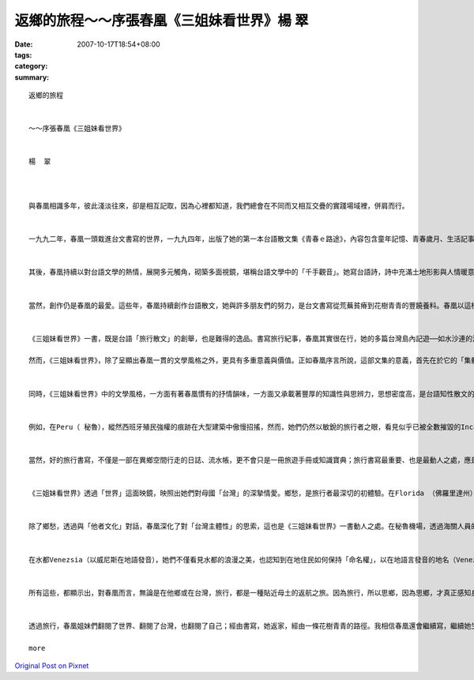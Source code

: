 返鄉的旅程～～序張春凰《三姐妹看世界》楊  翠
#################################################################

:date: 2007-10-17T18:54+08:00
:tags: 
:category: 
:summary: 


:: 

  返鄉的旅程


  ～～序張春凰《三姐妹看世界》


  楊  翠



  與春凰相識多年，彼此淺淡往來，卻是相互記取，因為心裡都知道，我們總會在不同而又相互交疊的實踐場域裡，併肩而行。


  一九九二年，春凰一頭栽進台文書寫的世界，一九九四年，出版了她的第一本台語散文集《青春ｅ路途》，內容包含童年記憶、青春歲月、生活記事、文學情愛、台灣戀歌，是台灣女作家第一本結集出版的台語散文集，在台語文學史上具有重要的歷史性意義。不僅如此，春凰在台文書寫尚仍顛躓起行的階段，就走進這一片被各方輕視乃至鄙夷的荒原，一鋤一鋤栽植種籽，以簡潔俐落、清雅秀麗、真摯細膩的文字風格，探索、並開發台語美文的深度海域，以實際的作品，見證台語書寫的美學高度。


  其後，春凰持續以對台語文學的熱情，展開多元觸角，砌築多面視鏡，堪稱台語文學中的「千手觀音」。她寫台語詩，詩中充滿土地形影與人情暖意；她以台文譯寫世界童話與本土故事，希望提供一套媒介，讓小朋友透過母親的嘴舌，聆聽世界的、自己的故事；她撰述台語文學史及台語文學論述，一方面細數台語文學一路走來的坎坷痕跡，一方面期望提昇台語文學的美學境界。更令人感佩的是，十幾年來，春凰猶如發願一般，以草根行腳，一磚一石，從事台語文學的教學，面對一群對通識文學課程缺乏興趣、對台語文學更是毫無認同的學生，不厭其煩地帶領他們走進台語文學的清美花園。


  當然，創作仍是春凰的最愛。這些年，春凰持續創作台語散文，她與許多朋友們的努力，是台文書寫從荒蕪貧瘠到花樹青青的豐饒養料。春凰以這樣的生命行腳，持續無怨無悔的台語文之路，《三姐妹看世界》正是她這些年努力的嶄新成果。


  《三姐妹看世界》一書，既是台語「旅行散文」的創舉，也是難得的逸品。書寫旅行紀事，春凰其實很在行，她的多篇台灣島內記遊──如水沙連的湖光雲霧、台灣中部山區的夜空流星雨等，都十分精彩動人。春凰的旅行散文，除了延續她一貫的文字美學特質──清雅、細膩──之外，更彰顯出她高度的寫景功力，文字深具畫面感與音樂性，讀來猶如一幅畫，而旅者的步履節奏也反映在文字與結構中，形成獨特的韻律感。

  然而，《三姐妹看世界》，除了呈顯出春凰一貫的文學風格之外，更具有多重意義與價值。正如春凰序言所說，這部文集的意義，首先在於它的「集體性」；它是三姐妹智識與情分的體現，姐妹攜手行走天涯，笑看風雲，令人羨慕；同時，它也是三姐妹背後「三個查甫人」的溫情暖意，因為他們的支持，三姐妹才能用雙腳走天下、用雙眼看世界；它更是一本「家族合集」，因為還有家族跨世代成員的插畫來「鬥鬧熱」，才能成就第一本台語文學界女性合著的旅行文集。


  同時，《三姐妹看世界》中的文學風格，一方面有著春凰慣有的抒情韻味，一方面又承載著豐厚的知識性與思辨力，思想密度高，是台語知性散文的典型。《三姐妹看世界》看見的不只是山光水色、建築人文、風俗民情，同時也深入當地的歷史記憶、文化特質、宗教信仰、文學藝術、生活實景；她們所進行的，不僅是空間的旅行，更是時間的旅程，透過深富歷史縱深的文字，她們見證的是一部歐、美文化史。


  例如，在Peru（ 秘魯），縱然西班牙殖民強權的痕跡在大型建築中傲慢招搖，然而，她們仍然以敏銳的旅行者之眼，看見似乎已被全數摧毀的Inca（印加）豐美的文化遺產，仍然鏤刻在具有獨特藝術美學元素的石雕中，訴說著自己的歷史故事。在巴黎，她們不僅看見巴黎的城市風華與消費文化，也深入攬見巴黎知識份子的內心風情；例如，德國落魄學者Benjamin（班傑明）在法國的漫遊足跡；還有，法國才子詩人Baudelair（波特萊爾）如何在離與返之間，掙扎於對故鄉的愛與恨。 在Alpes（阿爾卑斯山），她們則探知古羅馬帝國大軍的行軍足履，穿越山洞時，用心體觸它的歷史年輪、感知那些悲慘故事的所構織而成的歷史氛圍。在羅馬城，她們細心體會一個古城的時間重層性，同時，也看見宗教與俗世人間如何在這座城市對話，激盪出獨特的歷史經驗與城市美學。


  當然，好的旅行書寫，不僅是一部在異鄉空間行走的日誌、流水帳，更不會只是一冊旅遊手冊或知識寶典；旅行書寫最重要、也是最動人之處，應是旅行者如何經由自我與他者的遭遇，通過對他者文化的觀察與體驗，反思自我文化、定位自我存在價值，重新認知、認同自我，重構「家」的意象，找到一條新的「返家」路徑。自我與他者的對話，正是《三姐妹看世界》一書最重要的區塊。


  《三姐妹看世界》透過「世界」這面映鏡，映照出她們對母國「台灣」的深摯情愛。鄉愁，是旅行者最深切的初體驗。在Florida （佛羅里達州）的首都Tallahassee（塔拉哈西）留學時，春凰首度感受到鄉愁的滋味，而所謂「鄉愁」，一點也不抽象，故鄉以最日常性的元素──韮菜、白菜、魯肉飯──召喚她。在地中海Monaco（摩那哥）的海邊公園，她們面對同樣的海洋氣候植物，如茶花、夾竹桃、芎蕉、蓮蕉花等，在與台灣頗為相似的地景裡，思鄉之情深切湧動。


  除了鄉愁，透過與「他者文化」對話，春凰深化了對「台灣主體性」的思索，這也是《三姐妹看世界》一書動人之處。在秘魯機場，透過海關人員的眼睛，她們體驗了「台灣正名」、「自我認同」的重要性。來到Provins（普羅旺斯）中古世紀小鎮，看到當地將自身的歷史、文化、傳說與觀光適切結合，文化主體與經濟商機並存，三姐妹深覺台灣也應在這方面更加努力。在Swiss（瑞士）寧靜和平的氛圍中，三姐妹的思索在於「和平之鄉」如何建造；一般人多半只是霧裡看花，不清楚瑞士的自由和平並非憑空而降，更非屈服於強敵，而是透過努力與堅定的爭取而來；瑞士對台灣而言，猶如一面鏡子，讓我們反思自我認同與主體追求的重要性。


  在水都Venezsia（以威尼斯在地語發音），她們不僅看見水都的浪漫之美，也認知到在地住民如何保持「命名權」，以在地語言發音的地名（Venezsia），象徵著他們的文化主體並未死絕。漫步在「近代文明搖籃」的Firenze（翡冷翠），覽閱歐美文明的發展，她們發覺與西方相比較，台灣的「現代化」並非都是落後的；台灣電腦科技的使用比歐美普遍，這是值得自信的所在，台灣月亮也有圓滿之時。亞洲之旅中，〈東京母語行〉裡一些母語工作者的努力與友情，台灣之愛也鮮明流動；就連在咖啡豆、咖啡館的「旅行」中，她也努力思索著，一個地方的生活故事該如何自我建構與自我傳述。


  所有這些，都顯示出，對春凰而言，無論是在他鄉或在台灣，旅行，都是一種貼近母土的返航之旅。因為旅行，所以思鄉，因為思鄉，才真正感知身／土不二的深摯情感連帶關係。


  透過旅行，春凰姐妹們翻閱了世界、翻閱了台灣，也翻閱了自己；經由書寫，她返家，經由一條花樹青青的路徑。我相信春凰還會繼續寫，繼續她生命中永恆的返鄉行旅。(20070814)

  more


`Original Post on Pixnet <http://daiqi007.pixnet.net/blog/post/9908024>`_